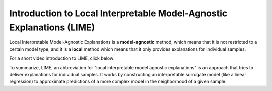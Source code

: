 Introduction to Local Interpretable Model-Agnostic Explanations (LIME)
========================================================================

Local Interpretable Model-Agnostic Explanations is a **model-agnostic** method, which means that it is not restricted to a certain model type, 
and it is a **local** method which means that it only provides explanations for individual samples. 

For a short video introduction to LIME, click below:

.. vimeo:: 745319036?h=a86f126018

    Short video lecture on the principles of LIME.

To summarize, LIME, an abbreviation for "local interpretable model agnostic explanations" is an approach that tries to deliver explanations for individual samples. 
It works by constructing an interpretable surrogate model (like a linear regression) to approximate predictions of a more complex model in the neighborhood of a given sample.

